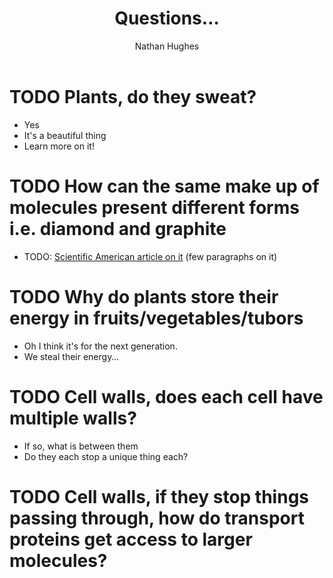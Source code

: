 #+TITLE: Questions...
#+OPTIONS: toc:nil 
#+AUTHOR: Nathan Hughes 

* TODO Plants, do they sweat?  
- Yes
- It's a beautiful thing 
- Learn more on it! 

* TODO How can the same make up of molecules present different forms i.e. diamond and graphite
- TODO: [[https://www.scientificamerican.com/article/how-can-graphite-and-diam/][Scientific American article on it]] (few paragraphs on it) 

* TODO Why do plants store their energy in fruits/vegetables/tubors 
- Oh I think it's for the next generation.
- We steal their energy... 

* TODO Cell walls, does each cell have multiple walls? 
- If so, what is between them
- Do they each stop a unique thing each? 

* TODO Cell walls, if they stop things passing through, how do transport proteins get access to larger molecules?

